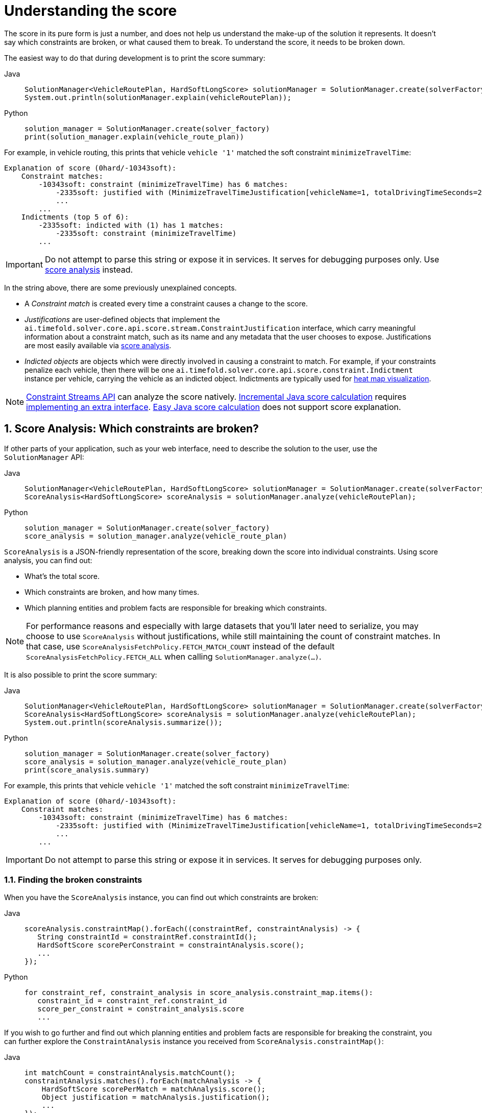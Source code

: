 [#understandingTheScore]
= Understanding the score
:doctype: book
:sectnums:
:icons: font

The score in its pure form is just a number, and does not help us understand the make-up of the solution it represents.
It doesn't say which constraints are broken, or what caused them to break.
To understand the score, it needs to be broken down.

The easiest way to do that during development is to print the score summary:

[tabs]
====
Java::
+
[source,java,options="nowrap"]
----
SolutionManager<VehicleRoutePlan, HardSoftLongScore> solutionManager = SolutionManager.create(solverFactory);
System.out.println(solutionManager.explain(vehicleRoutePlan));
----

Python::
+
[source,python,options="nowrap"]
----
solution_manager = SolutionManager.create(solver_factory)
print(solution_manager.explain(vehicle_route_plan))
----
====

For example, in vehicle routing, this prints that vehicle `vehicle '1'` matched the soft constraint `minimizeTravelTime`:

----
Explanation of score (0hard/-10343soft):
    Constraint matches:
        -10343soft: constraint (minimizeTravelTime) has 6 matches:
            -2335soft: justified with (MinimizeTravelTimeJustification[vehicleName=1, totalDrivingTimeSeconds=2335, description=Vehicle '1' total travel time is 0 hours 39 minutes.])
            ...
        ...
    Indictments (top 5 of 6):
        -2335soft: indicted with (1) has 1 matches:
            -2335soft: constraint (minimizeTravelTime)
        ...
----

[IMPORTANT]
====
Do not attempt to parse this string or expose it in services.
It serves for debugging purposes only.
Use <<scoreAnalysis,score analysis>> instead.
====

In the string above, there are some previously unexplained concepts.

* A _Constraint match_ is created every time a constraint causes a change to the score.
* _Justifications_ are user-defined objects that implement the `ai.timefold.solver.core.api.score.stream.ConstraintJustification` interface, which carry meaningful information about a constraint match, such as its name and any metadata that the user chooses to expose.
Justifications are most easily available via <<scoreAnalysis,score analysis>>.
* _Indicted objects_ are objects which were directly involved in causing a constraint to match.
For example, if your constraints penalize each vehicle, then there will be one `ai.timefold.solver.core.api.score.constraint.Indictment` instance per vehicle, carrying the vehicle as an indicted object.
Indictments are typically used for xref:indictmentHeatMap[heat map visualization].

[NOTE]
====
xref:constraints-and-score/score-calculation.adoc[Constraint Streams API] can analyze the score natively.
xref:constraints-and-score/score-calculation.adoc#incrementalScoreCalculation[Incremental Java score calculation] requires
xref:constraints-and-score/score-calculation.adoc#constraintMatchAwareIncrementalScoreCalculator[implementing an extra interface].
xref:constraints-and-score/score-calculation.adoc#easyScoreCalculation[Easy Java score calculation] does not support score explanation.
====

[#scoreAnalysis]
== Score Analysis: Which constraints are broken?

If other parts of your application, such as your web interface, need to describe the solution to the user, use the `SolutionManager` API:

[tabs]
====
Java::
+
[source,java,options="nowrap"]
----
SolutionManager<VehicleRoutePlan, HardSoftLongScore> solutionManager = SolutionManager.create(solverFactory);
ScoreAnalysis<HardSoftLongScore> scoreAnalysis = solutionManager.analyze(vehicleRoutePlan);
----

Python::
+
[source,python,options="nowrap"]
----
solution_manager = SolutionManager.create(solver_factory)
score_analysis = solution_manager.analyze(vehicle_route_plan)
----
====

`ScoreAnalysis` is a JSON-friendly representation of the score, breaking down the score into individual constraints.
Using score analysis, you can find out:

* What's the total score.
* Which constraints are broken, and how many times.
* Which planning entities and problem facts are responsible for breaking which constraints.

[NOTE]
====
For performance reasons and especially with large datasets that you'll later need to serialize, you may choose to use `ScoreAnalysis` without justifications, while still maintaining the count of constraint matches.
In that case, use `ScoreAnalysisFetchPolicy.FETCH_MATCH_COUNT` instead of the default `ScoreAnalysisFetchPolicy.FETCH_ALL` when calling `SolutionManager.analyze(...)`.
====

It is also possible to print the score summary:

[tabs]
====
Java::
+
[source,java,options="nowrap"]
----
SolutionManager<VehicleRoutePlan, HardSoftLongScore> solutionManager = SolutionManager.create(solverFactory);
ScoreAnalysis<HardSoftLongScore> scoreAnalysis = solutionManager.analyze(vehicleRoutePlan);
System.out.println(scoreAnalysis.summarize());
----

Python::
+
[source,python,options="nowrap"]
----
solution_manager = SolutionManager.create(solver_factory)
score_analysis = solution_manager.analyze(vehicle_route_plan)
print(score_analysis.summary)
----
====

For example, this prints that vehicle `vehicle '1'` matched the soft constraint `minimizeTravelTime`:

----
Explanation of score (0hard/-10343soft):
    Constraint matches:
        -10343soft: constraint (minimizeTravelTime) has 6 matches:
            -2335soft: justified with (MinimizeTravelTimeJustification[vehicleName=1, totalDrivingTimeSeconds=2335, description=Vehicle '1' total travel time is 0 hours 39 minutes.])
            ...
        ...
----

[IMPORTANT]
====
Do not attempt to parse this string or expose it in services.
It serves for debugging purposes only.
====

[#scoreAnalysisBrokenConstraints]
=== Finding the broken constraints

When you have the `ScoreAnalysis` instance, you can find out which constraints are broken:

[tabs]
====
Java::
+
[source,java,options="nowrap"]
----
scoreAnalysis.constraintMap().forEach((constraintRef, constraintAnalysis) -> {
   String constraintId = constraintRef.constraintId();
   HardSoftScore scorePerConstraint = constraintAnalysis.score();
   ...
});
----

Python::
+
[source,python,options="nowrap"]
----
for constraint_ref, constraint_analysis in score_analysis.constraint_map.items():
   constraint_id = constraint_ref.constraint_id
   score_per_constraint = constraint_analysis.score
   ...
----
====

If you wish to go further and find out which planning entities and problem facts are responsible for breaking the constraint, you can further explore the `ConstraintAnalysis` instance you received from `ScoreAnalysis.constraintMap()`:

[tabs]
====
Java::
+
[source,java,options="nowrap"]
----
int matchCount = constraintAnalysis.matchCount();
constraintAnalysis.matches().forEach(matchAnalysis -> {
    HardSoftScore scorePerMatch = matchAnalysis.score();
    Object justification = matchAnalysis.justification();
    ...
});
----

Python::
+
[source,python,options="nowrap"]
----
match_count = constraint_analysis.match_count

for match_analysis in constraint_analysis.matches:
    score_per_match = match_analysis.score
    justification = match_analysis.justification
    ...
----
====

Each match is accompanied by the score difference it caused, and a justification object (see above).
Typically, the scoring engine creates justification objects automatically by using the results of xref:constraints-and-score/score-calculation.adoc#constraintStreamsCustomizingJustificationsAndIndictments[Constraint Streams' `justifyWith(...)` call].

[#scoreAnalysisDiff]
=== Identifying changes between two solutions

If you have two different solutions from the Solver, you can compare them using `ScoreAnalysis`
and find out what changed between them:

[tabs]
====
Java::
+
[source,java,options="nowrap"]
----
ScoreAnalysis<HardSoftScore>  firstAnalysis = solutionManager.analyze(firstSolution);
ScoreAnalysis<HardSoftScore> secondAnalysis = solutionManager.analyze(secondSolution);
ScoreAnalysis<HardSoftScore>           diff = firstAnalysis.diff(secondAnalysis);

// Score difference only carries the constraints whose matches changed from first to second solution.
diff.constraintMap().forEach((constraintRef, constraintAnalysis) -> {
   String constraintId = constraintRef.constraintId();
   HardSoftScore scoreDiff = constraintAnalysis.score();
   // Matches only include constraint matches that:
   //   - the second solution either added to or removed from the first solution.
   //   - had their score changed.
   // Two matches are considered equal if their justification objects are equal.
   constraintAnalysis.matches().forEach(matchAnalysis -> {
       ...
   });
});
----

Python::
+
[source,python,options="nowrap"]
----
first_analysis = solution_manager.analyze(firstSolution)
second_analysis = solution_manager.analyze(second_solution)
diff = first_analysis - second_analysis

# Score difference only carries the constraints whose matches changed from first to second solution.
for constraint_ref, constraint_analysis in diff.constraint_map.items():
    constraint_id = constraint_ref.constraint_id
    score_diff = constraint_analysis.score
    # Matches only include constraint matches that:
    #   - the second solution either added to or removed from the first solution.
    #   - had their score changed.
    # Two matches are considered equal if their justification objects are equal.
    for match_analysis in constraint_analysis.matches:
        ...
----
====

Think of `diff(...)` as a subtraction operation, where the second solution is subtracted from the first solution.
For example, if the first solution has score of `2hard/3soft`
and the second solution has score of `1hard/2soft`, then the score difference will be `1hard/1soft`, indicating that the second solution is better than the first solution.

The same applies to constraints and constraint matches.
If a constraint did not match in the first solution but did match in the second, then the constraint match will be included in the diff as negative.
If instead the constraint did match in the first solution but did not match in the second, then the constraint match will be included in the diff as positive.

[#scoreAnalysisSerialization]
=== Sending score analysis over the wire

The purpose of `ScoreAnalysis` is to break down the score so that the end user can understand it.
To succeed at this, `ScoreAnalysis` is JSON-friendly and can be easily sent over the wire from the backend to the frontend.

`ScoreAnalysis` instances will serialize into JSON automatically (using Jackson):

* If you use Timefold Solver's xref:integration/integration.adoc#integrationWithQuarkus[Quarkus integration],
* or if you use Timefold Solver's xref:integration/integration.adoc#integrationWithSpringBoot[Spring Boot integration],
* or if you directly included the `timefold-solver-jackson` module in your project.

If you implemented `ConstraintJustication` to provide custom justification objects, you are responsible for making them JSON-friendly yourself.

[NOTE]
====
`ScoreAnalysis` doesn't natively deserialize from JSON back to Java objects.
This is because we have no way of knowing which `Score` or `ConstraintJustification` implementations you may be using.
However, deserialization is easy to implement yourself by extending `AbstractScoreAnalysisJacksonDeserializer`
and registering it with Jackson's `ObjectMapper`.
====

With large datasets, you may choose to use `ScoreAnalysis` without justifications, while still maintaining the count of constraint matches.
In that case, use `ScoreAnalysisFetchPolicy.FETCH_MATCH_COUNT` instead of the default `ScoreAnalysisFetchPolicy.FETCH_ALL` when calling `SolutionManager.analyze(...)`.


[#solutionDiff]
== Solution Diff: What changed between now and then?

[IMPORTANT]
====
The solution diff is available as a xref:upgrading-timefold-solver/backwards-compatibility.adoc#previewFeatures[preview feature].
It may be subject to change and must be enabled in the solver configuration by setting: `<enablePreviewFeature>PLANNING_SOLUTION_DIFF</enablePreviewFeature>`
====

[NOTE]
====
This feature is not yet supported in Timefold Solver for Python.
====

Using the `SolutionManager` API, you can compare two solutions provided by the solver, and find out what changed between them:

[tabs]
====
Java::
+
[source,java,options="nowrap"]
----
SolutionManager<VehicleRoutePlan, HardSoftLongScore> solutionManager = SolutionManager.create(solverFactory);
...
PlanningSolutionDiff<VehicleRoutePlan> solutionDiff = solutionManager.diff(oldSolution, newSolution);
----
====

The `PlanningSolutionDiff` instance contains the following information:

* A full list of entities whose planning variables (genuine or shadow) changed between the two solutions.
Each entity is represented by a `PlanningEntityDiff` instance,
which contains the entity itself,
as well as the old and new values of the changed variables.
* Set of planning entities not present in the new solution (removed entities).
* Set of planning entities not present in the old solution (added entities).
* The `oldSolution` and `newSolution` planning solutions.

It also has a useful `toString()` for a quick overview of the changes.
Do not attempt to parse this string or expose it in services, its format is not stable and is subject to change.


[#indictmentHeatMap]
== Heat map: Visualize the hot planning entities

To show a heat map in the UI that highlights the planning entities and problem facts have an impact on the ``Score``, get the `Indictment` map from the ``ScoreExplanation``:

[tabs]
====
Java::
+
[source,java,options="nowrap"]
----
SolutionManager<VehicleRoutePlan, HardSoftLongScore> solutionManager = SolutionManager.create(solverFactory);
ScoreExplanation<VehicleRoutePlan, HardSoftLongScore> scoreExplanation = solutionManager.explain(vehicleRoutePlan);
Map<Object, Indictment<HardSoftLongScore>> indictmentMap = scoreExplanation.getIndictmentMap();
for (Visit visit : vehicleRoutePlan.getVisits()) {
    Indictment<HardSoftLongScore> indictment = indictmentMap.get(visit);
    if (indictment == null) {
        continue;
    }
    // The score impact of that planning entity
    HardSoftLongScore totalScore = indictment.getScore();

    for (ConstraintMatch<HardSoftLongScore> constraintMatch : indictment.getConstraintMatchSet()) {
        String constraintName = constraintMatch.getConstraintName();
        HardSoftLongScore score = constraintMatch.getScore();
        ...
    }
}
----

Python::
+
[source,python,options="nowrap"]
----
solution_manager = SolutionManager.create(solver_factory)
score_explanation = solution_manager.explain(vehicle_route_plan)
indictment_map = score_explanation.indictment_map
for visit in vehicle_route_plan.visits:
    indictment = indictment_map.get(visit)
    if indictment is None:
        continue
    # The score impact of that planning entity
    total_score = indictment.score

    for constraint_match in indictment.constraint_match_set:
        constraint_name = constraint_match.constraint_name
        score = constraint_match.score
        ...

----
====

[NOTE]
====
`ScoreExplanation` should only be used for processing indictments.
For analyzing the score and processing constraint matches, use <<scoreAnalysis,score analysis>> instead, which is faster and JSON-friendly.
====

Each `Indictment` is the sum of all constraints where that justification object is involved with.
The sum of all the `Indictment.getScoreTotal()` differs from the overall score, because multiple ``Indictment``s can share the same `ConstraintMatch`.

image::constraints-and-score/understanding-the-score/scoreVisualization.png[align="center"]